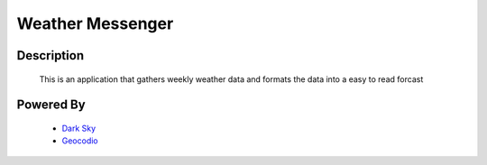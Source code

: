 Weather Messenger
=================

Description
-----------
  This is an application that gathers weekly weather data
  and formats the data into a easy to read forcast

Powered By
----------
  - `Dark Sky <https://darksky.net/poweredby/>`_
  - `Geocodio <https://www.geocod.io/>`_
